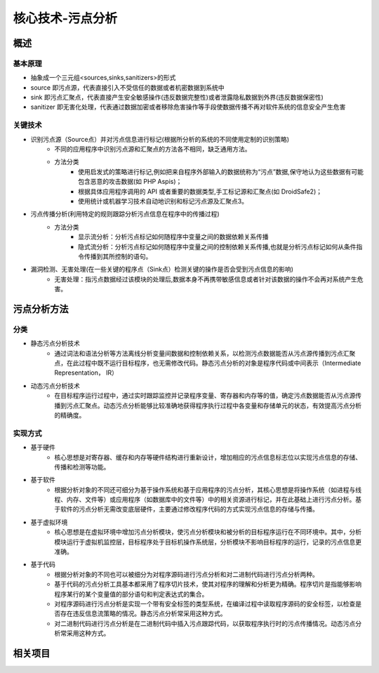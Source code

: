 ﻿核心技术-污点分析
========================================

概述
----------------------------------------

基本原理
~~~~~~~~~~~~~~~~~~~~~~~~~~~~~~~~~~~~~~~~
+ 抽象成一个三元组<sources,sinks,sanitizers>的形式
+ source 即污点源，代表直接引入不受信任的数据或者机密数据到系统中
+ sink 即污点汇聚点，代表直接产生安全敏感操作(违反数据完整性)或者泄露隐私数据到外界(违反数据保密性)
+ sanitizer 即无害化处理，代表通过数据加密或者移除危害操作等手段使数据传播不再对软件系统的信息安全产生危害

关键技术
~~~~~~~~~~~~~~~~~~~~~~~~~~~~~~~~~~~~~~~~
+ 识别污点源（Source点）并对污点信息进行标记(根据所分析的系统的不同使用定制的识别策略)
	- 不同的应用程序中识别污点源和汇聚点的方法各不相同，缺乏通用方法。
	- 方法分类
		+ 使用启发式的策略进行标记,例如把来自程序外部输入的数据统称为“污点”数据,保守地认为这些数据有可能包含恶意的攻击数据(如 PHP Aspis)；
		+ 根据具体应用程序调用的 API 或者重要的数据类型,手工标记源和汇聚点(如 DroidSafe2)；
		+ 使用统计或机器学习技术自动地识别和标记污点源及汇聚点3。
+ 污点传播分析(利用特定的规则跟踪分析污点信息在程序中的传播过程)
	- 方法分类
		+ 显示流分析：分析污点标记如何随程序中变量之间的数据依赖关系传播
		+ 隐式流分析：分析污点标记如何随程序中变量之间的控制依赖关系传播,也就是分析污点标记如何从条件指令传播到其所控制的语句。
+ 漏洞检测、无害处理(在一些关键的程序点（Sink点）检测关键的操作是否会受到污点信息的影响)
	- 无害处理：指污点数据经过该模块的处理后,数据本身不再携带敏感信息或者针对该数据的操作不会再对系统产生危害。

污点分析方法
----------------------------------------

分类
~~~~~~~~~~~~~~~~~~~~~~~~~~~~~~~~~~~~~~~~
+ 静态污点分析技术
	- 通过词法和语法分析等方法离线分析变量间数据和控制依赖关系，以检测污点数据能否从污点源传播到污点汇聚点，在此过程中既不运行目标程序，也无需修改代码。静态污点分析的对象是程序代码或中间表示（Intermediate Representation， IR）
+ 动态污点分析技术
	- 在目标程序运行过程中，通过实时跟踪监控并记录程序变量、寄存器和内存等的值，确定污点数据能否从污点源传播到污点汇聚点。动态污点分析能够比较准确地获得程序执行过程中各变量和存储单元的状态，有效提高污点分析的精确度。

实现方式
~~~~~~~~~~~~~~~~~~~~~~~~~~~~~~~~~~~~~~~~
+ 基于硬件
	- 核心思想是对寄存器、缓存和内存等硬件结构进行重新设计，增加相应的污点信息标志位以实现污点信息的存储、传播和检测等功能。
+ 基于软件
	- 根据分析对象的不同还可细分为基于操作系统和基于应用程序的污点分析，其核心思想是将操作系统（如进程与线程、内存、文件等）或应用程序（如数据库中的文件等）中的相关资源进行标记，并在此基础上进行污点分析。基于软件的污点分析无需改变底层硬件，主要通过修改程序代码的方式实现污点信息的存储与传播。
+ 基于虚拟环境
	- 核心思想是在虚拟环境中增加污点分析模块，使污点分析模块和被分析的目标程序运行在不同环境中。其中，分析模块运行于虚拟机监控层，目标程序处于目标机操作系统层，分析模块不影响目标程序的运行，记录的污点信息更准确。
+ 基于代码
	- 根据分析对象的不同也可以被细分为对程序源码进行污点分析和对二进制代码进行污点分析两种。
	- 基于代码的污点分析工具基本都采用了程序切片技术，使其对程序的理解和分析更为精确。程序切片是指能够影响程序某行的某个变量值的部分语句和判定表达式的集合。
	- 对程序源码进行污点分析是实现一个带有安全标签的类型系统，在编译过程中读取程序源码的安全标签，以检查是否存在违反信息流策略的情况。静态污点分析常采用这种方式。
	- 对二进制代码进行污点分析是在二进制代码中插入污点跟踪代码，以获取程序执行时的污点传播情况。动态污点分析常采用这种方式。

相关项目
----------------------------------------